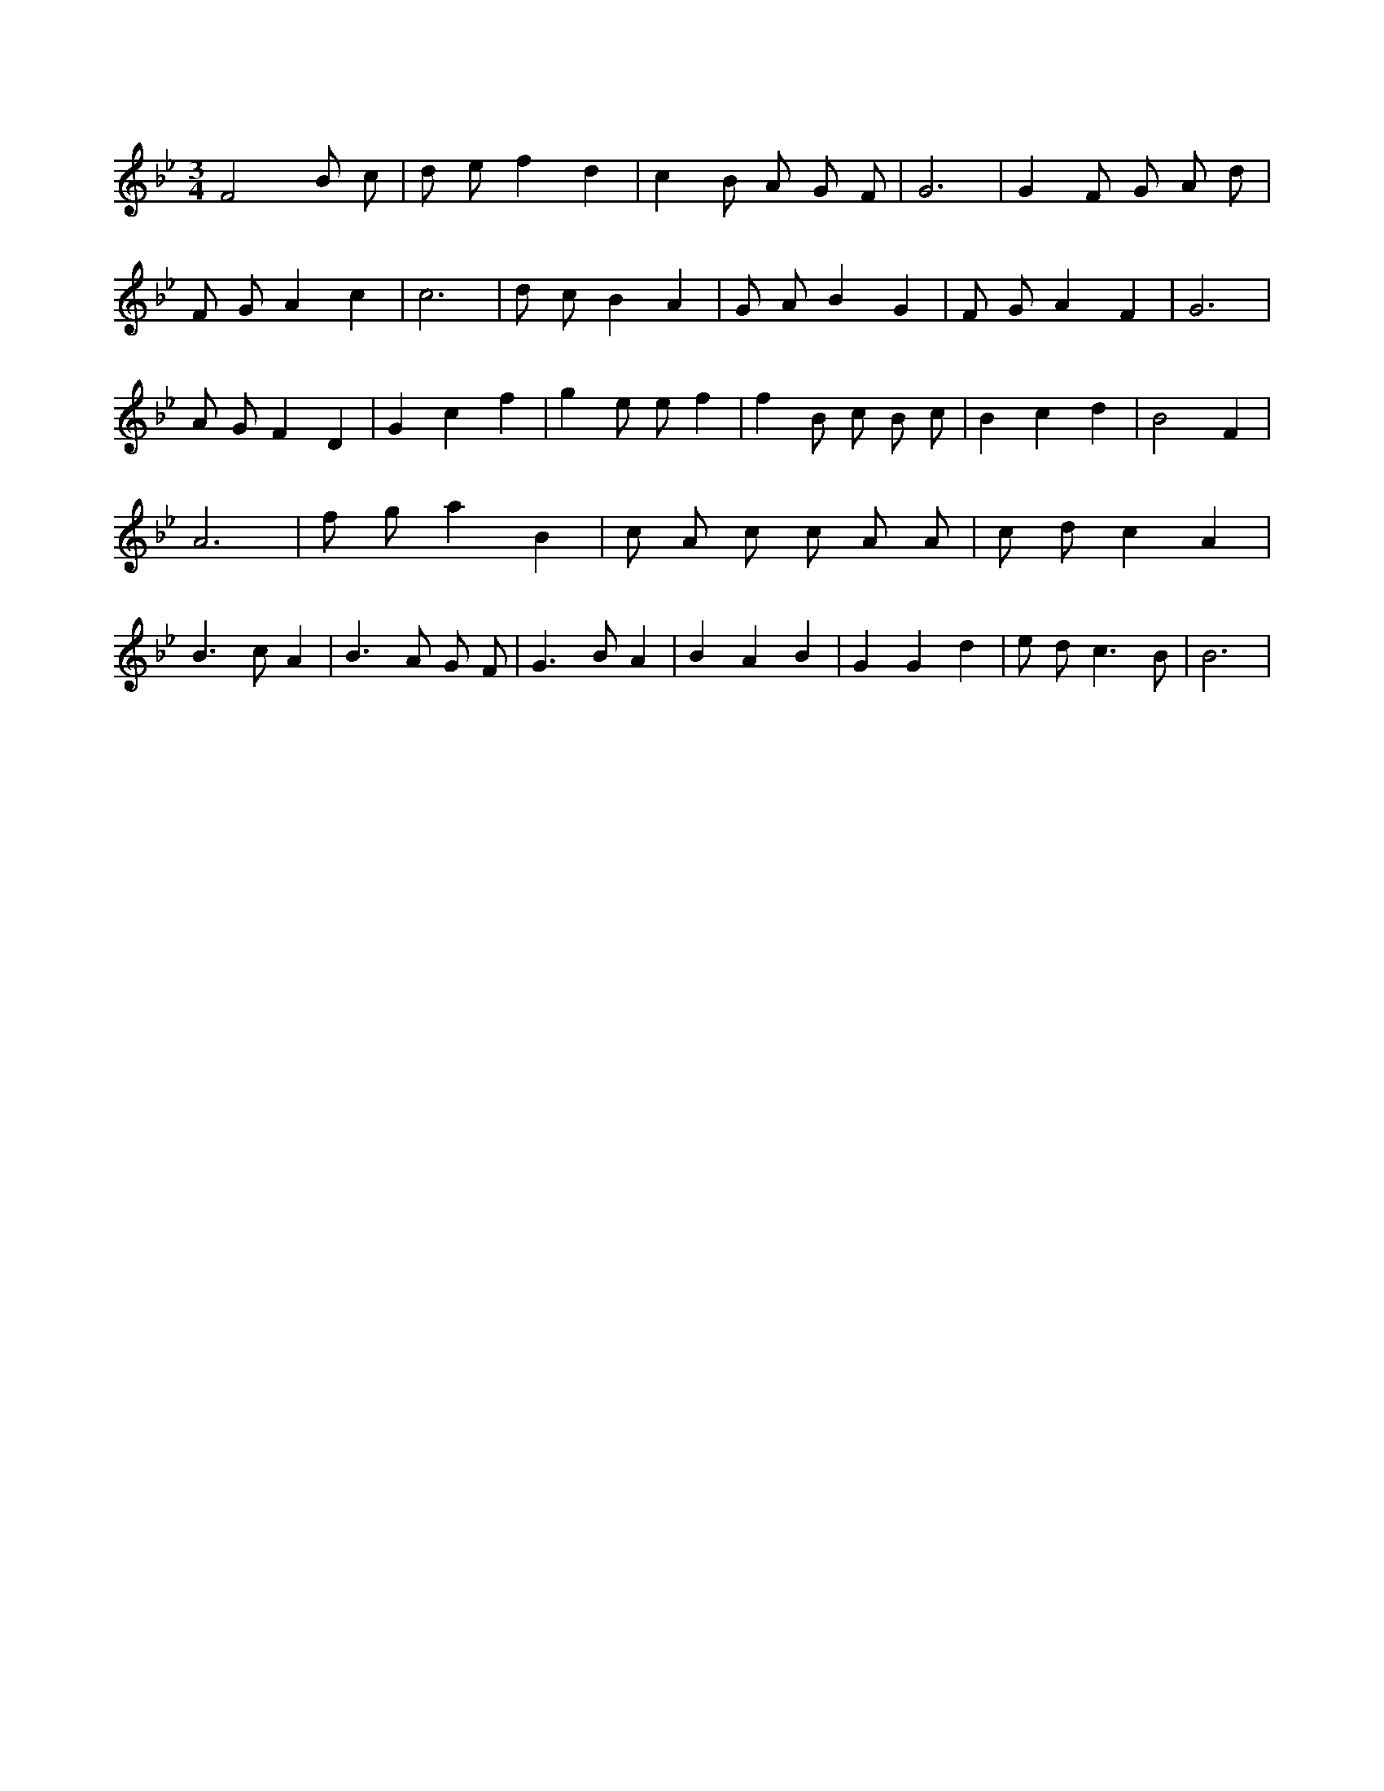 X:123
L:1/8
M:3/4
K:Bbclef
F4 B c | d e f2 d2 | c2 B A G F | G6 | G2 F G A d | F G A2 c2 | c6 | d c B2 A2 | G A B2 G2 | F G A2 F2 | G6 | A G F2 D2 | G2 c2 f2 | g2 e e f2 | f2 B c B c | B2 c2 d2 | B4 F2 | A6 | f g a2 B2 | c A c c A A | c d c2 A2 | B2 > c2 A2 | B2 > A2 G F | G2 > B2 A2 | B2 A2 B2 | G2 G2 d2 | e d2 < c2 B | B6 |
